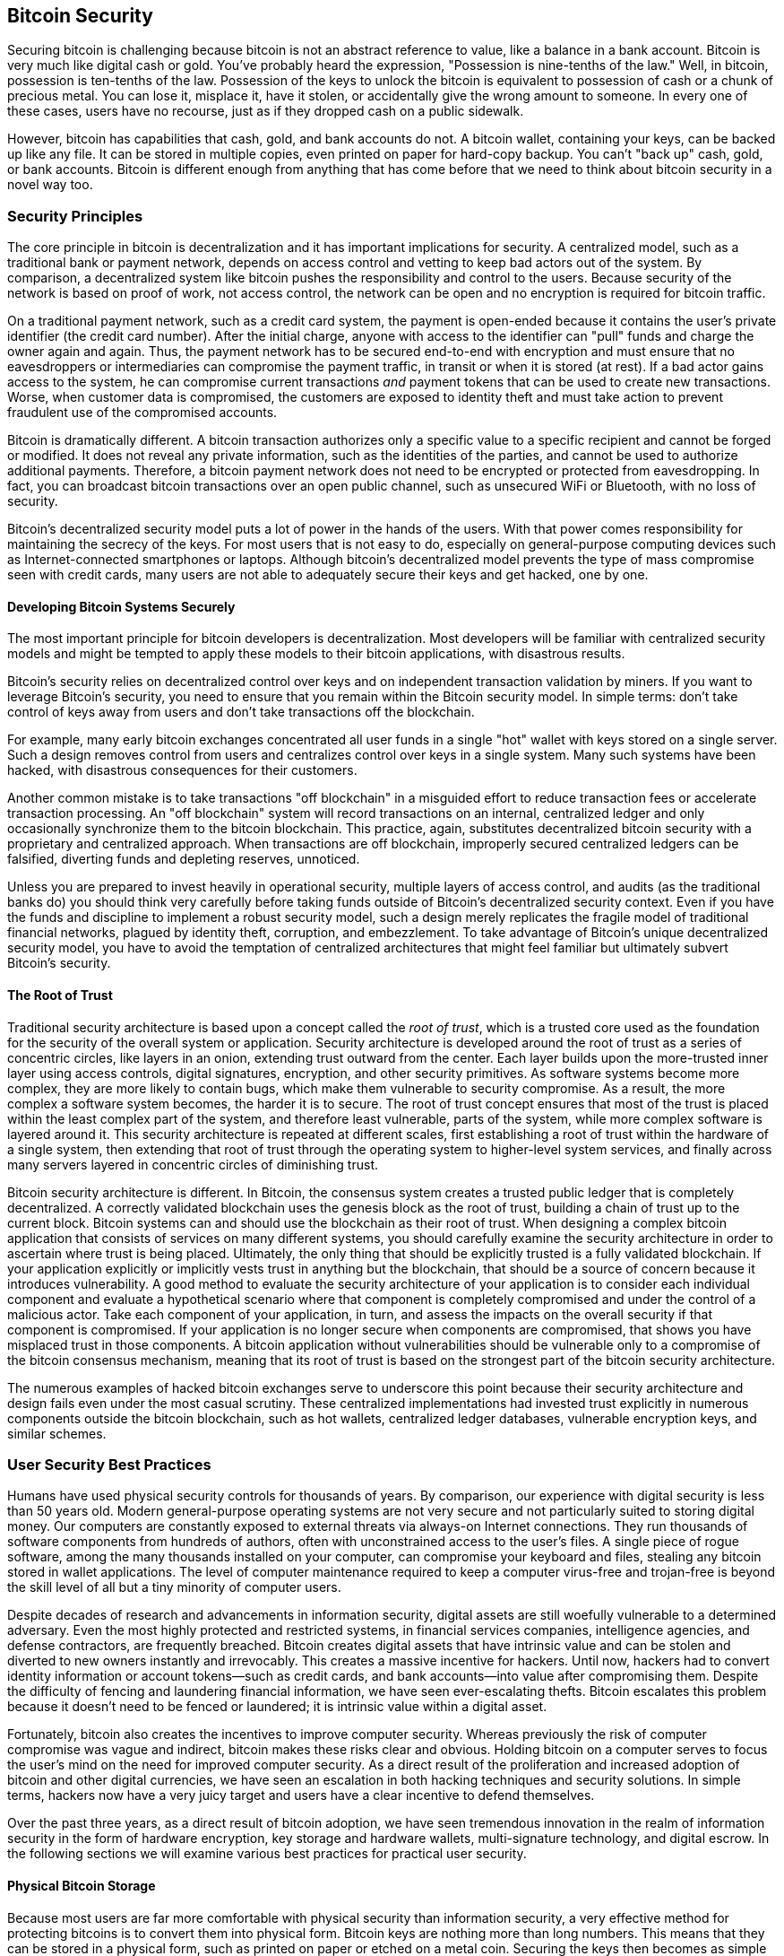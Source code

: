 [[ch10]]
== Bitcoin Security

((("security", id="ix_ch10-asciidoc0", range="startofrange")))Securing bitcoin is challenging because bitcoin is not an abstract reference to value, like a balance in a bank account. Bitcoin is very much like digital cash or gold. You've probably heard the expression, "Possession is nine-tenths of the law." Well, in bitcoin, possession is ten-tenths of the law. Possession of the keys to unlock the bitcoin is equivalent to possession of cash or a chunk of precious metal. You can lose it, misplace it, have it stolen, or accidentally give the wrong amount to someone. In every one of these cases, users have no recourse, just as if they dropped cash on a public sidewalk. 

However, bitcoin has capabilities that cash, gold, and bank accounts do not. A bitcoin wallet, containing your keys, can be backed up like any file. It can be stored in multiple copies, even printed on paper for hard-copy backup. You can't "back up" cash, gold, or bank accounts. Bitcoin is different enough from anything that has come before that we need to think about bitcoin security in a novel way too. 

=== Security Principles

((("security","principles of")))The core principle in bitcoin is decentralization and it has important implications for security. A centralized model, such as a traditional bank or payment network, depends on access control and vetting to keep bad actors out of the system. By comparison, a decentralized system like bitcoin pushes the responsibility and control to the users. Because security of the network is based on proof of work, not access control, the network can be open and no encryption is required for bitcoin traffic. 

On a((("credit card payment system")))((("payment networks, traditional"))) traditional payment network, such as a credit card system, the payment is open-ended because it contains the user's private identifier (the credit card number). After the initial charge, anyone with access to the identifier can "pull" funds and charge the owner again and again. Thus, the payment network has to be secured end-to-end with encryption and must ensure that no((("eavesdroppers"))) eavesdroppers or intermediaries can compromise the payment traffic, in transit or when it is stored (at rest). If a bad actor gains access to the system, he can compromise current transactions _and_ payment tokens that can be used to create new transactions. Worse, when customer data is compromised, the customers are exposed to identity theft and must take action to prevent fraudulent use of the compromised accounts.

Bitcoin is dramatically different. A bitcoin transaction authorizes only a specific value to a specific recipient and cannot be forged or modified. It does not reveal any private information, such as the identities of the parties, and cannot be used to authorize additional payments. Therefore, a bitcoin payment network does not need to be encrypted or protected from eavesdropping. In fact, you can broadcast bitcoin transactions over an open public channel, such as unsecured WiFi or Bluetooth, with no loss of security.

Bitcoin's decentralized security model puts a lot of power in the hands of the users. With that power comes responsibility for maintaining the secrecy of the keys. For most users that is not easy to do, especially on general-purpose computing devices such as Internet-connected smartphones or laptops. Although bitcoin's decentralized model prevents the type of mass compromise seen with credit cards, many users are not able to adequately secure their keys and get hacked, one by one.


==== Developing Bitcoin Systems Securely

((("bitcoin","system security")))((("security","centralized controls and")))The most important principle for bitcoin developers is decentralization. Most developers will be familiar with centralized security models and might be tempted to apply these models to their bitcoin applications, with disastrous results. 

Bitcoin's security relies on decentralized control over keys and on independent transaction validation by miners. If you want to leverage Bitcoin's security, you need to ensure that you remain within the Bitcoin security model. In simple terms: don't take control of keys away from users and don't take transactions off the blockchain. 

For example, many early bitcoin exchanges concentrated all user funds in a single "hot" wallet with keys stored on a single server. Such a design removes control from users and centralizes control over keys in a single system. Many such systems have been hacked, with disastrous consequences for their customers. 

((("transactions","taking off blockchain")))Another common mistake is to take transactions "off blockchain" in a misguided effort to reduce transaction fees or accelerate transaction processing. An "off blockchain" system will record transactions on an internal, centralized ledger and only occasionally synchronize them to the bitcoin blockchain. This practice, again, substitutes decentralized bitcoin security with a proprietary and centralized approach. When transactions are off blockchain, improperly secured centralized ledgers can be falsified, diverting funds and depleting reserves, unnoticed. 

Unless you are prepared to invest heavily in operational security, multiple layers of access control, and audits (as the traditional banks do) you should think very carefully before taking funds outside of Bitcoin's decentralized security context. Even if you have the funds and discipline to implement a robust security model, such a design merely replicates the fragile model of traditional financial networks, plagued by identity theft, corruption, and embezzlement. To take advantage of Bitcoin's unique decentralized security model, you have to avoid the temptation of centralized architectures that might feel familiar but ultimately subvert Bitcoin's security.

==== The Root of Trust

((("root of trust")))((("security","root of trust")))Traditional security architecture is based upon a concept called the _root of trust_, which is a trusted core used as the foundation for the security of the overall system or application. Security architecture is developed around the root of trust as a series of concentric circles, like layers in an onion, extending trust outward from the center. Each layer builds upon the more-trusted inner layer using access controls, digital signatures, encryption, and other security primitives. As software systems become more complex, they are more likely to contain bugs, which make them vulnerable to security compromise. As a result, the more complex a software system becomes, the harder it is to secure. The root of trust concept ensures that most of the trust is placed within the least complex part of the system, and therefore least vulnerable, parts of the system, while more complex software is layered around it. This security architecture is repeated at different scales, first establishing a root of trust within the hardware of a single system, then extending that root of trust through the operating system to higher-level system services, and finally across many servers layered in concentric circles of diminishing trust. 

Bitcoin security architecture is different. In Bitcoin, the consensus system creates a trusted public ledger that is completely decentralized. A correctly validated blockchain uses the genesis block as the root of trust, building a chain of trust up to the current block. Bitcoin systems can and should use the blockchain as their root of trust. When designing a complex bitcoin application that consists of services on many different systems, you should carefully examine the security architecture in order to ascertain where trust is being placed. Ultimately, the only thing that should be explicitly trusted is a fully validated blockchain. If your application explicitly or implicitly vests trust in anything but the blockchain, that should be a source of concern because it introduces vulnerability. A good method to evaluate the security architecture of your application is to consider each individual component and evaluate a hypothetical scenario where that component is completely compromised and under the control of a malicious actor. Take each component of your application, in turn, and assess the impacts on the overall security if that component is compromised. If your application is no longer secure when components are compromised, that shows you have misplaced trust in those components. A bitcoin application without vulnerabilities should be vulnerable only to a compromise of the bitcoin consensus mechanism, meaning that its root of trust is based on the strongest part of the bitcoin security architecture. 

The numerous examples of hacked bitcoin exchanges serve to underscore this point because their security architecture and design fails even under the most casual scrutiny. These centralized implementations had invested trust explicitly in numerous components outside the bitcoin blockchain, such as hot wallets, centralized ledger databases, vulnerable encryption keys, and similar schemes. 


=== User Security Best Practices

((("security","user", id="ix_ch10-asciidoc1", range="startofrange")))((("user security", id="ix_ch10-asciidoc2", range="startofrange")))Humans have used physical security controls for thousands of years. By comparison, our experience with digital security is less than 50 years old. ((("operating systems, bitcoin security and")))Modern general-purpose operating systems are not very secure and not particularly suited to storing digital money. Our computers are constantly exposed to external threats via always-on Internet connections. They run thousands of software components from hundreds of authors, often with unconstrained access to the user's files. A single piece of rogue software, among the many thousands installed on your computer, can compromise your keyboard and files, stealing any bitcoin stored in wallet applications. The level of computer maintenance required to keep a computer virus-free and trojan-free is beyond the skill level of all but a tiny minority of computer users. 

Despite decades of research and advancements in information security, digital assets are still woefully vulnerable to a determined adversary. Even the most highly protected and restricted systems, in financial services companies, intelligence agencies, and defense contractors, are frequently breached. Bitcoin creates digital assets that have intrinsic value and can be stolen and diverted to new owners instantly and irrevocably. ((("hackers")))This creates a massive incentive for hackers. Until now, hackers had to convert identity information or account tokens—such as credit cards, and bank accounts—into value after compromising them. Despite the difficulty of fencing and laundering financial information, we have seen ever-escalating thefts. Bitcoin escalates this problem because it doesn't need to be fenced or laundered; it is intrinsic value within a digital asset. 

Fortunately, bitcoin also creates the incentives to improve computer security. Whereas previously the risk of computer compromise was vague and indirect, bitcoin makes these risks clear and obvious. Holding bitcoin on a computer serves to focus the user's mind on the need for improved computer security. As a direct result of the proliferation and increased adoption of bitcoin and other digital currencies, we have seen an escalation in both hacking techniques and security solutions. In simple terms, hackers now have a very juicy target and users have a clear incentive to defend themselves. 

Over the past three years, as a direct result of bitcoin adoption, we have seen tremendous innovation in the realm of information security in the form of hardware encryption, key storage and hardware wallets, multi-signature technology, and digital escrow. In the following sections we will examine various best practices for practical user security.

==== Physical Bitcoin Storage

((("backups","cold-storage wallets")))((("bitcoin","storage, physical")))((("cold-storage wallets")))((("paper wallets")))((("user security","physical bitcoin storage")))Because most users are far more comfortable with physical security than information security, a very effective method for protecting bitcoins is to convert them into physical form. Bitcoin keys are nothing more than long numbers. This means that they can be stored in a physical form, such as printed on paper or etched on a metal coin. Securing the keys then becomes as simple as physically securing the printed copy of the bitcoin keys. A set of bitcoin keys that is printed on paper is called a "paper wallet," and there are many free tools that can be used to create them. I personally keep the vast majority of my bitcoins (99% or more) stored on paper wallets, encrypted with BIP0038, with multiple copies locked in safes. Keeping bitcoin offline is called _cold storage_ and it is one of the most effective security techniques. A cold storage system is one where the keys are generated on an offline system (one never connected to the Internet) and stored offline either on paper or on digital media, such as a USB memory stick. 

==== Hardware Wallets

((("hardware wallets")))((("user security","hardware wallets")))((("wallets","hardware")))In the long term, bitcoin security increasingly will take the form of hardware tamper-proof wallets. Unlike a smartphone or desktop computer, a bitcoin hardware wallet has just one purpose: to hold bitcoins securely. Without general-purpose software to compromise and with limited interfaces, hardware wallets can deliver an almost foolproof level of security to nonexpert users. I expect to see hardware wallets become the predominant method of bitcoin storage. For an example of such a hardware wallet, see the((("Trezor wallet"))) http://www.bitcointrezor.com/[Trezor].

==== Balancing Risk

((("risk, security")))((("user security","risk, balancing")))Although most users are rightly concerned about bitcoin theft, there is an even bigger risk. Data files get lost all the time. If they contain bitcoin, the loss is much more painful. In the effort to secure their bitcoin wallets, users must be very careful not to go too far and end up losing the bitcoin. In July of 2011, a well-known bitcoin awareness and education project lost almost 7,000 bitcoins. In their effort to prevent theft, the owners had implemented a complex series of encrypted backups. In the end they accidentally lost the encryption keys, making the backups worthless and losing a fortune. Like hiding money by burying it in the desert, if you secure your bitcoin too well you might not be able to find it again.

==== Diversifying Risk

((("user security","risk, diversifying")))Would you carry your entire net worth in cash in your wallet? Most people would consider that reckless, yet bitcoin users often keep all their bitcoin in a single wallet. Instead, users should spread the risk among multiple and diverse bitcoin wallets. Prudent users will keep only a small fraction, perhaps less than 5%, of their bitcoins in an online or mobile wallet as "pocket change." The rest should be split between a few different storage mechanisms, such as a desktop wallet and offline (cold storage).

==== Multi-sig and Governance

((("corporations, multi-sig governance and")))((("governance")))((("multi-signature addresses","security and")))((("security","governance")))((("security","multi-signature addresses and")))Whenever a company or individual stores large amounts of bitcoin, they should consider using a multi-signature bitcoin address. Multi-signature addresses secure funds by requiring more than one signature to make a payment. The signing keys should be stored in a number of different locations and under the control of different people. In a corporate environment, for example, the keys should be generated independently and held by several company executives, to ensure no single person can compromise the funds. Multi-signature addresses can also offer redundancy, where a single person holds several keys that are stored in different locations.

==== Survivability

((("bitcoin","death of owner and")))((("death of owners")))((("security","death of owner and")))((("security","survivability")))((("survivability")))One important security consideration that is often overlooked is availability, especially in the context of incapacity or death of the key holder. Bitcoin users are told to use complex passwords and keep their keys secure and private, not sharing them with anyone. Unfortunately, that practice makes it almost impossible for the user's family to recover any funds if the user is not available to unlock them. In most cases, in fact, the families of bitcoin users might be completely unaware of the existence of the bitcoin funds.

If you have a lot of bitcoin, you should consider sharing access details with a trusted relative or lawyer. A more complex survivability scheme can be set up with multi-signature access and estate planning through a lawyer specialized as a "digital asset executor."

=== Conclusion

Bitcoin is a completely new, unprecedented, and complex technology. Over time we will develop better security tools and practices that are easier to use by nonexperts. For now, bitcoin users can use many of the tips discussed here to enjoy a secure and trouble-free bitcoin experience.(((range="endofrange", startref="ix_ch10-asciidoc2")))(((range="endofrange", startref="ix_ch10-asciidoc1")))(((range="endofrange", startref="ix_ch10-asciidoc0")))

